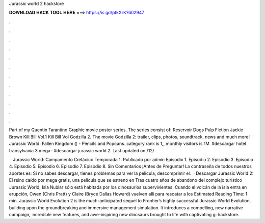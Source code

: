 Jurassic world 2 hackstore



𝐃𝐎𝐖𝐍𝐋𝐎𝐀𝐃 𝐇𝐀𝐂𝐊 𝐓𝐎𝐎𝐋 𝐇𝐄𝐑𝐄 ===> https://is.gd/ptkXrK?602947



.



.



.



.



.



.



.



.



.



.



.



.

Part of my Quentin Tarantino Graphic movie poster series. The series consist of: Reservoir Dogs Pulp Fiction Jackie Brown Kill Bill Vol.1 Kill Bill Vol Godzilla 2. The movie Godzilla 2: trailer, clips, photos, soundtrack, news and much more! Jurassic World: Fallen Kingdom () - Pencils and Popcans. category rank is 1,, monthly visitors is 1M. #descargar hotel transylvania 3 mega · #descargar jurassic world 2. Last updated on /12/

 · Jurassic World: Campamento Cretácico Temporada 1. Publicado por admin Episodio 1. Episodio 2. Episodio 3. Episodio 4. Episodio 5. Episodio 6. Episodio 7. Episodio 8. Sin Comentarios ¡Antes de Preguntar! La contraseña de todos nuestros aportes es:  Si no sabes descargar, tienes problemas para ver la pelicula, descomprimir el.  · Descargar Jurassic World 2: El reino caído por mega gratis, una pelicula que se estreno en Tras cuatro años de abandono del complejo turístico Jurassic World, Isla Nublar sólo está habitada por los dinosaurios supervivientes. Cuando el volcán de la isla entra en erupción, Owen (Chris Pratt) y Claire (Bryce Dallas Howard) vuelven allí para rescatar a los Estimated Reading Time: 1 min. Jurassic World Evolution 2 is the much-anticipated sequel to Frontier’s highly successful Jurassic World Evolution, building upon the groundbreaking and immersive management simulation. It introduces a compelling, new narrative campaign, incredible new features, and awe-inspiring new dinosaurs brought to life with captivating g: hackstore.
